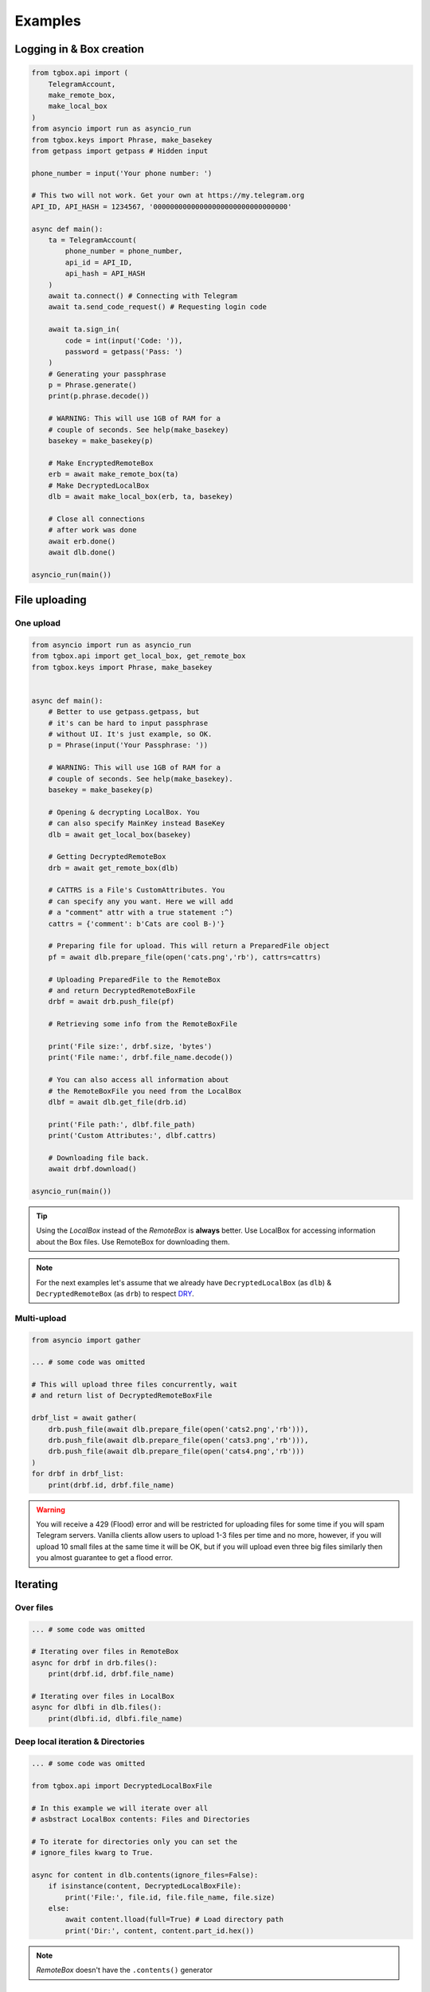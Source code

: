 Examples
========

Logging in & Box creation
-------------------------

.. code-block:: python

        from tgbox.api import (
            TelegramAccount, 
            make_remote_box,
            make_local_box
        )
        from asyncio import run as asyncio_run
        from tgbox.keys import Phrase, make_basekey
        from getpass import getpass # Hidden input
        
        phone_number = input('Your phone number: ')
        
        # This two will not work. Get your own at https://my.telegram.org 
        API_ID, API_HASH = 1234567, '00000000000000000000000000000000' 

        async def main():
            ta = TelegramAccount(
                phone_number = phone_number,
                api_id = API_ID, 
                api_hash = API_HASH
            )
            await ta.connect() # Connecting with Telegram
            await ta.send_code_request() # Requesting login code

            await ta.sign_in(
                code = int(input('Code: ')),
                password = getpass('Pass: ')
            )
            # Generating your passphrase
            p = Phrase.generate()
            print(p.phrase.decode())
            
            # WARNING: This will use 1GB of RAM for a
            # couple of seconds. See help(make_basekey)
            basekey = make_basekey(p)

            # Make EncryptedRemoteBox
            erb = await make_remote_box(ta)
            # Make DecryptedLocalBox
            dlb = await make_local_box(erb, ta, basekey)
            
            # Close all connections
            # after work was done
            await erb.done()
            await dlb.done()
        
        asyncio_run(main())

File uploading 
--------------

One upload
^^^^^^^^^^

.. code-block:: python
        
        from asyncio import run as asyncio_run
        from tgbox.api import get_local_box, get_remote_box
        from tgbox.keys import Phrase, make_basekey


        async def main():
            # Better to use getpass.getpass, but
            # it's can be hard to input passphrase 
            # without UI. It's just example, so OK.
            p = Phrase(input('Your Passphrase: '))

            # WARNING: This will use 1GB of RAM for a
            # couple of seconds. See help(make_basekey).
            basekey = make_basekey(p)

            # Opening & decrypting LocalBox. You
            # can also specify MainKey instead BaseKey
            dlb = await get_local_box(basekey)

            # Getting DecryptedRemoteBox
            drb = await get_remote_box(dlb)
            
            # CATTRS is a File's CustomAttributes. You
            # can specify any you want. Here we will add
            # a "comment" attr with a true statement :^)
            cattrs = {'comment': b'Cats are cool B-)'}

            # Preparing file for upload. This will return a PreparedFile object
            pf = await dlb.prepare_file(open('cats.png','rb'), cattrs=cattrs)

            # Uploading PreparedFile to the RemoteBox
            # and return DecryptedRemoteBoxFile
            drbf = await drb.push_file(pf)

            # Retrieving some info from the RemoteBoxFile 

            print('File size:', drbf.size, 'bytes')
            print('File name:', drbf.file_name.decode())

            # You can also access all information about
            # the RemoteBoxFile you need from the LocalBox
            dlbf = await dlb.get_file(drb.id)

            print('File path:', dlbf.file_path)
            print('Custom Attributes:', dlbf.cattrs)

            # Downloading file back.
            await drbf.download()
        
        asyncio_run(main())

.. tip::
    Using the *LocalBox* instead of the *RemoteBox* is **always** better. Use LocalBox for accessing information about the Box files. Use RemoteBox for downloading them.

.. note::
    For the next examples let's assume that we already have ``DecryptedLocalBox`` (as ``dlb``) & ``DecryptedRemoteBox`` (as ``drb``) to respect `DRY <https://en.wikipedia.org/wiki/Don%27t_repeat_yourself>`_.

Multi-upload
^^^^^^^^^^^^

.. code-block:: python
        
        from asyncio import gather

        ... # some code was omitted
        
        # This will upload three files concurrently, wait 
        # and return list of DecryptedRemoteBoxFile

        drbf_list = await gather(
            drb.push_file(await dlb.prepare_file(open('cats2.png','rb'))),
            drb.push_file(await dlb.prepare_file(open('cats3.png','rb'))),
            drb.push_file(await dlb.prepare_file(open('cats4.png','rb')))
        )
        for drbf in drbf_list:
            print(drbf.id, drbf.file_name)

.. warning::
    You will receive a 429 (Flood) error and will be restricted for uploading files for some time if you will spam Telegram servers. Vanilla clients allow users to upload 1-3 files per time and no more, however, if you will upload 10 small files at the same time it will be OK, but if you will upload even three big files similarly then you almost guarantee to get a flood error. 


Iterating 
---------

Over files
^^^^^^^^^^

.. code-block:: python
        
        ... # some code was omitted

        # Iterating over files in RemoteBox
        async for drbf in drb.files():
            print(drbf.id, drbf.file_name)

        # Iterating over files in LocalBox
        async for dlbfi in dlb.files():
            print(dlbfi.id, dlbfi.file_name)


Deep local iteration & Directories
^^^^^^^^^^^^^^^^^^^^^^^^^^^^^^^^^^

.. code-block:: python
        
        ... # some code was omitted
        
        from tgbox.api import DecryptedLocalBoxFile

        # In this example we will iterate over all
        # asbstract LocalBox contents: Files and Directories

        # To iterate for directories only you can set the
        # ignore_files kwarg to True. 

        async for content in dlb.contents(ignore_files=False):
            if isinstance(content, DecryptedLocalBoxFile):
                print('File:', file.id, file.file_name, file.size)
            else:
                await content.lload(full=True) # Load directory path
                print('Dir:', content, content.part_id.hex())

.. note::
    *RemoteBox* doesn't have the ``.contents()`` generator


Download file preview
---------------------

.. code-block:: python
        
    ... # some code was omitted

    # You can also call this methods on DecryptedRemoteBox,
    # but DecryptedLocalBox is recommend and preferable.
    
    # Get a last DecryptedLocalBoxFile from LocalBox
    last_dlbf = await drb.get_file(await dlb.get_last_file_id())

    with open(f'{last_dlbf.file_name}_preview.jpg','wb') as f:
        f.write(last_dlbf.preview)

File search
-----------

.. code-block:: python
        
    ... # some code was omitted
    
    from tgbox.tools import SearchFilter
    
    # With this filter, method will search
    # all image files by mime with a minimum
    # size of 500 kilobytes. 

    # See help(SearchFilter) for more
    # keyword arguments and help.

    sf = SearchFilter(mime='image/', min_size=500000)

    # You can also search on RemoteBox
    async for dlbfi in dlb.search_file(ff):
        print(dlbfi.id, dlbfi.file_name)

Box clone
---------

.. code-block:: python

    from tgbox.api import (
        TelegramAccount,
        get_remote_box
    )

    from tgbox.keys import make_basekey, Key
    from asyncio import run as asyncio_run
    from getpass import getpass

    phone_number = input('Your phone number: ')

    # This two is example. Get your own at https://my.telegram.org 
    API_ID, API_HASH = 1234567, '00000000000000000000000000000000' 

    async def main():
        ta = TelegramAccount(
            phone_number = phone_number,
            api_id = API_ID, 
            api_hash = API_HASH
        )
        await ta.connect() # Connecting with Telegram
        await ta.send_code_request() # Requesting login code

        await ta.sign_in(
            code = int(input('Code: ')),
            password = getpass('Pass: ')
        )
        # Make decryption key for cloned Box.
        # Please, use strength Phrase, we
        # encrypt with it your Telegram session.
        # See keys.Phrase.generate method.
        basekey = make_basekey(b'very bad phrase')

        # Retreive RemoteBox by username (entity),
        # you may also use here invite link.
        # 
        # In this example we will clone created
        # by Non RemoteBox. MainKey of it is
        # already disclosed. NEVER DISCLOSE
        # keys of your private Boxes. If you
        # want to share Box with someone
        # else, use ShareKey. See docs.
        #
        # Retreiving MainKey will give
        # FULL R/O ACCESS to your files.
        erb = await get_remote_box(ta=ta, entity='@nontgbox_non')

        # Disclosed MainKey of the @nontgbox_non
        # RemoteBox. See t.me/nontgbox_non/67
        mainkey = Key.decode(
            'MbxTyN4T2hzq4sb90YSfWB4uFtL03aIJjiITNUyTqdoU='
        )
        # Decrypt @nontgbox_non
        drb = await erb.decrypt(key=mainkey)
        # Clone and retreive DecryptedLocalBox
        dlb = await drb.clone(basekey)

        await dlb.done()
        await drb.done()
    
    asyncio_run(main())

Telethon
--------

As Tgbox built on `Telethon <https://github.com/LonamiWebs/Telethon>`_, you can access full power of this beautiful library.

.. code-block:: python
        
    ... # some code was omitted
    
    my_account = await drb.ta.TelegramClient.get_me()
    print(my_account.first_name, my_account.id) 

- See a `Telethon documentation <https://docs.telethon.dev/>`_.
